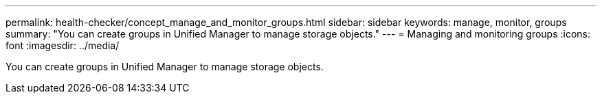 ---
permalink: health-checker/concept_manage_and_monitor_groups.html
sidebar: sidebar
keywords: manage, monitor, groups
summary: "You can create groups in Unified Manager to manage storage objects."
---
= Managing and monitoring groups
:icons: font
:imagesdir: ../media/

[.lead]
You can create groups in Unified Manager to manage storage objects.
